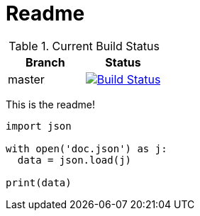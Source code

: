 :source-highlighter: pygments
:pygments-style: monokai
= Readme

.Current Build Status
[options="header,footer", valign="middle"]
|===================
| Branch | Status
| master | image:https://travis-ci.com/kidip/TravisCITesting.svg?branch=master["Build Status", link="https://travis-ci.com/kidip/TravisCITesting"]
|===================

This is the readme!

[source,python]
----
import json

with open('doc.json') as j:
  data = json.load(j)
 
print(data)
----
